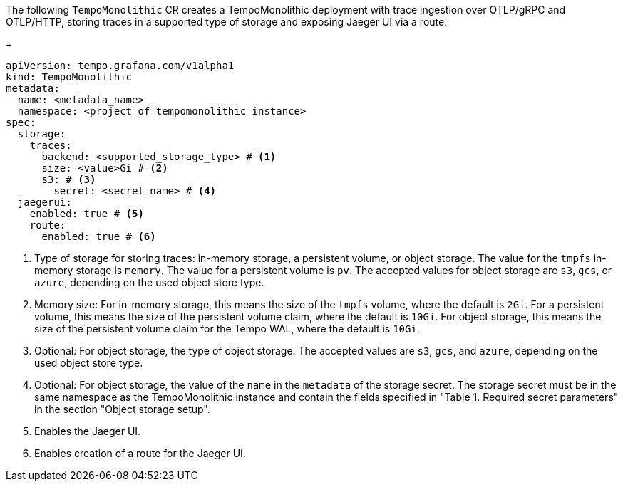// :_mod-docs-content-type: SNIPPET
// Text snippet included in the following modules:
//
// * modules/distr-tracing-tempo-install-tempomonolithic-web-console.adoc
// * modules/distr-tracing-tempo-install-tempomonolithic-cli.adoc
The following `TempoMonolithic` CR creates a TempoMonolithic deployment with trace ingestion over OTLP/gRPC and OTLP/HTTP, storing traces in a supported type of storage and exposing Jaeger UI via a route:
+
[source,yaml]
----
apiVersion: tempo.grafana.com/v1alpha1
kind: TempoMonolithic
metadata:
  name: <metadata_name>
  namespace: <project_of_tempomonolithic_instance>
spec:
  storage:
    traces:
      backend: <supported_storage_type> # <1>
      size: <value>Gi # <2>
      s3: # <3>
        secret: <secret_name> # <4>
  jaegerui:
    enabled: true # <5>
    route:
      enabled: true # <6>
----
<1> Type of storage for storing traces: in-memory storage, a persistent volume, or object storage. The value for the `tmpfs` in-memory storage is `memory`. The value for a persistent volume is `pv`. The accepted values for object storage are `s3`, `gcs`, or `azure`, depending on the used object store type.
<2> Memory size: For in-memory storage, this means the size of the `tmpfs` volume, where the default is `2Gi`. For a persistent volume, this means the size of the persistent volume claim, where the default is `10Gi`. For object storage, this means the size of the persistent volume claim for the Tempo WAL, where the default is `10Gi`.
<3> Optional: For object storage, the type of object storage. The accepted values are `s3`, `gcs`, and `azure`, depending on the used object store type.
<4> Optional: For object storage, the value of the `name` in the `metadata` of the storage secret. The storage secret must be in the same namespace as the TempoMonolithic instance and contain the fields specified in "Table 1. Required secret parameters" in the section "Object storage setup".
<5> Enables the Jaeger UI.
<6> Enables creation of a route for the Jaeger UI.
